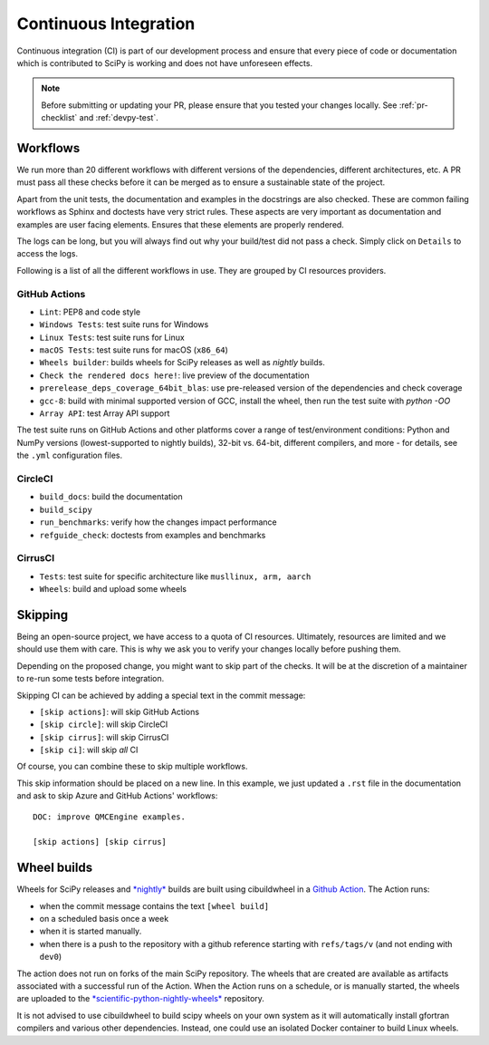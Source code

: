 .. _continuous-integration:

======================
Continuous Integration
======================

Continuous integration (CI) is part of our development process and ensure that
every piece of code or documentation which is contributed to SciPy is working
and does not have unforeseen effects.

.. note:: Before submitting or updating your PR, please ensure that you tested
          your changes locally. See :ref:`pr-checklist` and :ref:`devpy-test`.

Workflows
=========

We run more than 20 different workflows with different versions of the
dependencies, different architectures, etc. A PR must pass all these checks
before it can be merged as to ensure a sustainable state of the project.

Apart from the unit tests, the documentation and examples in the docstrings are
also checked. These are common failing workflows as Sphinx and doctests have
very strict rules. These aspects are very important as documentation and
examples are user facing elements. Ensures that these elements are properly
rendered.

The logs can be long, but you will always find out why your build/test did not
pass a check. Simply click on ``Details`` to access the logs.

Following is a list of all the different workflows in use. They are grouped
by CI resources providers.

GitHub Actions
--------------
* ``Lint``: PEP8 and code style
* ``Windows Tests``: test suite runs for Windows
* ``Linux Tests``: test suite runs for Linux
* ``macOS Tests``: test suite runs for macOS (``x86_64``)
* ``Wheels builder``: builds wheels for SciPy releases as well as *nightly* builds.
* ``Check the rendered docs here!``: live preview of the documentation
* ``prerelease_deps_coverage_64bit_blas``: use pre-released version of the
  dependencies and check coverage
* ``gcc-8``: build with minimal supported version of GCC, install the wheel,
  then run the test suite with `python -OO`
* ``Array API``: test Array API support

The test suite runs on GitHub Actions and other platforms cover a range of
test/environment conditions: Python and NumPy versions
(lowest-supported to nightly builds), 32-bit vs. 64-bit, different compilers,
and more - for details, see the ``.yml`` configuration files.

CircleCI
--------
* ``build_docs``: build the documentation
* ``build_scipy``
* ``run_benchmarks``: verify how the changes impact performance
* ``refguide_check``: doctests from examples and benchmarks

CirrusCI
--------
* ``Tests``: test suite for specific architecture like
  ``musllinux, arm, aarch``
* ``Wheels``: build and upload some wheels

.. _skip-ci:

Skipping
========

Being an open-source project, we have access to a quota of CI resources.
Ultimately, resources are limited and we should use them with care. This is
why we ask you to verify your changes locally before pushing them.

Depending on the proposed change, you might want to skip part of the checks.
It will be at the discretion of a maintainer to re-run some tests before
integration.

Skipping CI can be achieved by adding a special text in the commit message:

* ``[skip actions]``: will skip GitHub Actions
* ``[skip circle]``: will skip CircleCI
* ``[skip cirrus]``: will skip CirrusCI
* ``[skip ci]``: will skip *all* CI

Of course, you can combine these to skip multiple workflows.

This skip information should be placed on a new line. In this example, we
just updated a ``.rst`` file in the documentation and ask to skip Azure and
GitHub Actions' workflows::

    DOC: improve QMCEngine examples.

    [skip actions] [skip cirrus]

Wheel builds
============

Wheels for SciPy releases and
`*nightly* <https://anaconda.org/scientific-python-nightly-wheels/scipy>`_ builds are built
using cibuildwheel in a
`Github Action <https://github.com/scipy/scipy/blob/main/.github/workflows/wheels.yml>`_.
The Action runs:

* when the commit message contains the text ``[wheel build]``
* on a scheduled basis once a week
* when it is started manually.
* when there is a push to the repository with a github reference starting with ``refs/tags/v`` (and not ending with ``dev0``)

The action does not run on forks of the main SciPy repository. The wheels that
are created are available as artifacts associated with a successful run of the
Action. When the Action runs on a schedule, or is manually started, the wheels
are uploaded to the
`*scientific-python-nightly-wheels* <https://anaconda.org/scientific-python-nightly-wheels/scipy>`_
repository.

It is not advised to use cibuildwheel to build scipy wheels on your own system
as it will automatically install gfortran compilers and various other
dependencies. Instead, one could use an isolated Docker container to build
Linux wheels.
